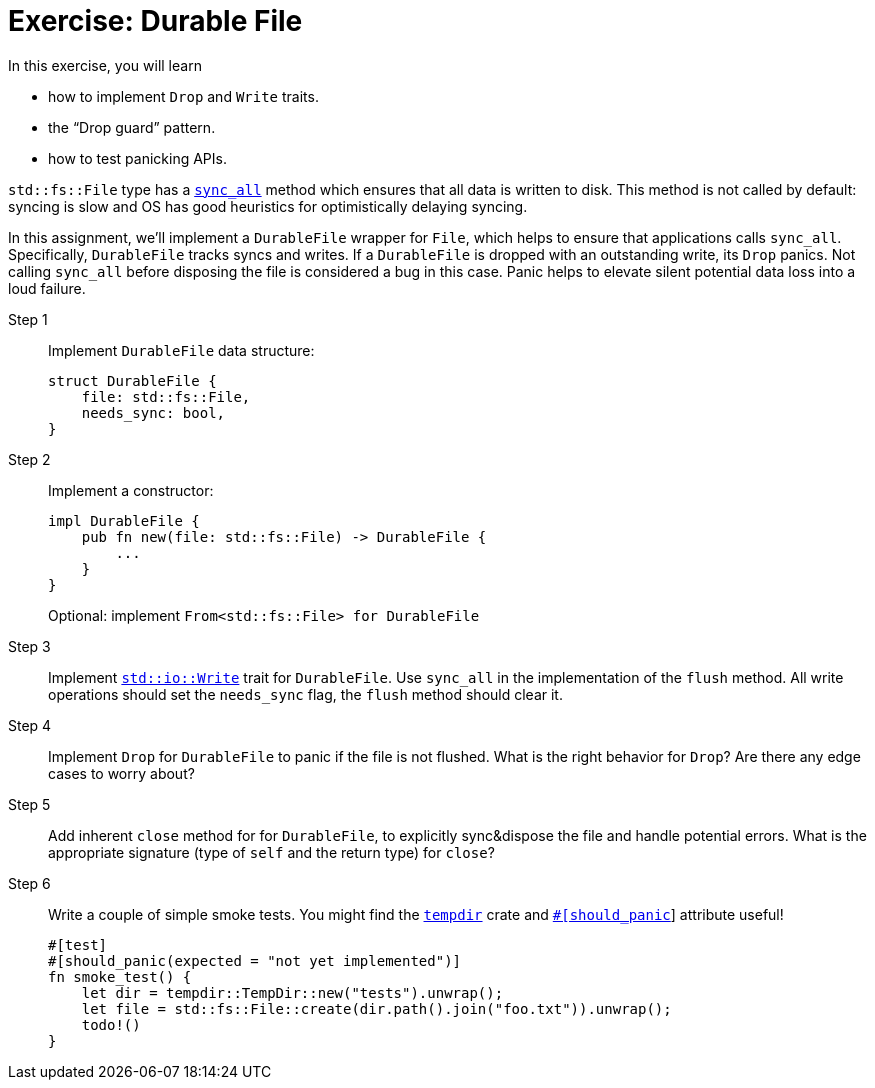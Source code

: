 = Exercise: Durable File
:source-language: rust

In this exercise, you will learn

* how to implement `Drop` and `Write` traits.
* the "`Drop guard`" pattern.
* how to test panicking APIs.

`std::fs::File` type has a
https://doc.rust-lang.org/stable/std/fs/struct.File.html#method.sync_all[`sync_all`] method which ensures that all data is written to disk.
This method is not called by default: syncing is slow and OS has good heuristics for optimistically delaying syncing.

In this assignment, we'll implement a `DurableFile` wrapper for `File`, which helps to ensure that applications calls `sync_all`.
Specifically, `DurableFile` tracks syncs and writes.
If a `DurableFile` is dropped with an outstanding write, its `Drop` panics.
Not calling `sync_all` before disposing the file is considered a bug in this case.
Panic helps to elevate silent potential data loss into a loud failure.


Step 1::
+
--
Implement `DurableFile` data structure:

[source,rust]
----
struct DurableFile {
    file: std::fs::File,
    needs_sync: bool,
}
----
--


Step 2::
+
--
Implement a constructor:

[source,rust]
----
impl DurableFile {
    pub fn new(file: std::fs::File) -> DurableFile {
        ...
    }
}
----

Optional: implement `From<std::fs::File> for DurableFile`
--

Step 3::
Implement https://doc.rust-lang.org/stable/std/io/trait.Write.html[`std::io::Write`] trait for `DurableFile`.
Use `sync_all` in the implementation of the `flush` method.
All write operations should set the `needs_sync` flag, the `flush` method should clear it.

Step 4::
Implement `Drop` for `DurableFile` to panic if the file is not flushed.
What is the right behavior for `Drop`?
Are there any edge cases to worry about?

Step 5::
Add inherent `close` method for for `DurableFile`, to explicitly sync&dispose the file and handle potential errors.
What is the appropriate signature (type of `self` and the return type) for `close`?

Step 6::
+
--
Write a couple of simple smoke tests. You might find the https://docs.rs/tempdir/0.3.7/tempdir/[`tempdir`] crate and https://doc.rust-lang.org/reference/attributes/testing.html#the-should_panic-attribute[`#[should_panic]`] attribute useful!

[source,rust]
----
#[test]
#[should_panic(expected = "not yet implemented")]
fn smoke_test() {
    let dir = tempdir::TempDir::new("tests").unwrap();
    let file = std::fs::File::create(dir.path().join("foo.txt")).unwrap();
    todo!()
}
----
--
